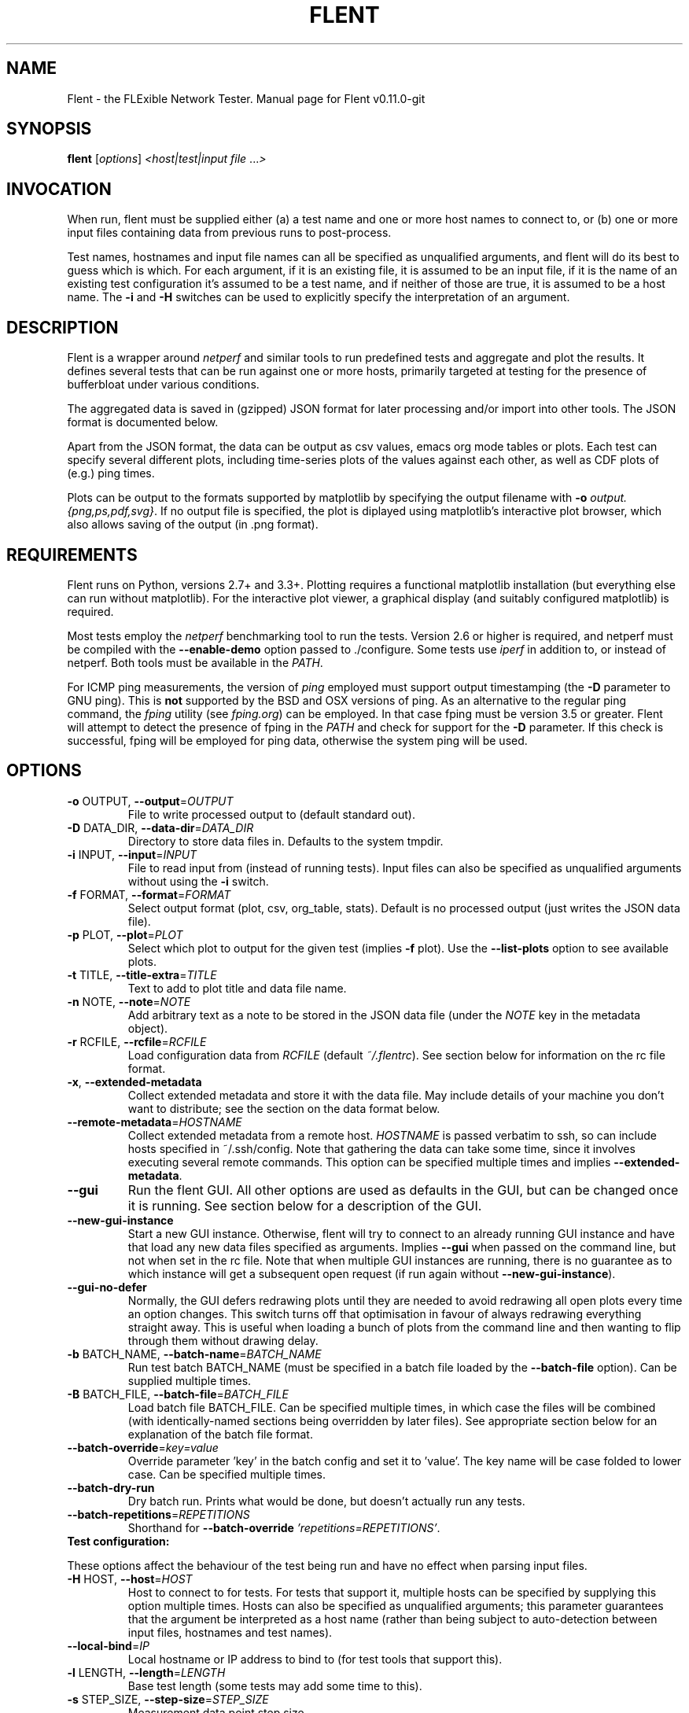 .TH FLENT "1" "May 2015" "Flent v0.11.0-git." "User Commands"
.SH NAME
Flent \- the FLExible Network Tester. Manual page for Flent v0.11.0-git
.SH SYNOPSIS
.B flent
[\fIoptions\fR] \fI<host|test|input file \fR...\fI>\fR
.SH INVOCATION
When run, flent must be supplied either (a) a test name and one or
more host names to connect to, or (b) one or more input files containing data
from previous runs to post-process.
.PP
Test names, hostnames and input file names can all be specified as unqualified
arguments, and flent will do its best to guess which is which. For
each argument, if it is an existing file, it is assumed to be an input file, if
it is the name of an existing test configuration it's assumed to be a test name,
and if neither of those are true, it is assumed to be a host name. The \fB-i\fR
and \fB-H\fR switches can be used to explicitly specify the interpretation of an
argument.

.SH DESCRIPTION
Flent is a wrapper around \fI netperf \fR and similar tools to
run predefined tests and aggregate and plot the results. It defines several
tests that can be run against one or more hosts, primarily targeted at testing
for the presence of bufferbloat under various conditions.
.PP
The aggregated data is saved in (gzipped) JSON format for later processing
and/or import into other tools. The JSON format is documented below.
.PP
Apart from the JSON format, the data can be output as csv values, emacs org
mode tables or plots. Each test can specify several different plots, including
time-series plots of the values against each other, as well as CDF plots of
(e.g.) ping times.
.PP
Plots can be output to the formats supported by matplotlib by specifying the
output filename with \fB-o\fR \fIoutput.{png,ps,pdf,svg}\fR. If no output file
is specified, the plot is diplayed using matplotlib's interactive plot browser,
which also allows saving of the output (in .png format).

.SH REQUIREMENTS
Flent runs on Python, versions 2.7+ and 3.3+. Plotting requires a
functional matplotlib installation (but everything else can run without
matplotlib). For the interactive plot viewer, a graphical display (and suitably
configured matplotlib) is required.
.PP
Most tests employ the \fInetperf\fR benchmarking tool to run the tests. Version
2.6 or higher is required, and netperf must be compiled with the
\fB\-\-enable\-demo\fR option passed to ./configure. Some tests use \fIiperf\fR
in addition to, or instead of netperf. Both tools must be available in the
\fIPATH\fR.
.PP
For ICMP ping measurements, the version of \fIping\fR employed must support
output timestamping (the \fB\-D\fR parameter to GNU ping). This is \fBnot\fR
supported by the BSD and OSX versions of ping. As an alternative to the regular
ping command, the \fIfping\fR utility (see \fIfping.org\fR) can be employed. In
that case fping must be version 3.5 or greater. Flent will attempt to
detect the presence of fping in the \fIPATH\fR and check for support for the
\fB\-D\fR parameter. If this check is successful, fping will be employed for
ping data, otherwise the system ping will be used.

.SH OPTIONS
.TP
\fB\-o\fR OUTPUT, \fB\-\-output\fR=\fIOUTPUT\fR
File to write processed output to (default standard out).
.TP
\fB\-D\fR DATA_DIR, \fB\-\-data\-dir\fR=\fIDATA_DIR\fR
Directory to store data files in. Defaults to the system tmpdir.
.TP
\fB\-i\fR INPUT, \fB\-\-input\fR=\fIINPUT\fR
File to read input from (instead of running tests).
Input files can also be specified as unqualified
arguments without using the \fB\-i\fR switch.
.TP
\fB\-f\fR FORMAT, \fB\-\-format\fR=\fIFORMAT\fR
Select output format (plot, csv, org_table, stats). Default
is no processed output (just writes the JSON data
file).
.TP
\fB\-p\fR PLOT, \fB\-\-plot\fR=\fIPLOT\fR
Select which plot to output for the given test
(implies \fB\-f\fR plot). Use the \fB\-\-list\-plots\fR option to see
available plots.
.TP
\fB\-t\fR TITLE, \fB\-\-title\-extra\fR=\fITITLE\fR
Text to add to plot title and data file name.
.TP
\fB\-n\fR NOTE, \fB\-\-note\fR=\fINOTE\fR
Add arbitrary text as a note to be stored in the JSON data file
(under the \fINOTE\fR key in the metadata object).
.TP
\fB\-r\fR RCFILE, \fB\-\-rcfile\fR=\fIRCFILE\fR
Load configuration data from \fIRCFILE\fR (default \fI~/.flentrc\fR). See
section below for information on the rc file format.
.TP
\fB\-x\fR, \fB\-\-extended\-metadata\fR
Collect extended metadata and store it with the data file.
May include details of your machine you don't want to distribute; see the
section on the data format below.
.TP
\fB\-\-remote\-metadata\fR=\fIHOSTNAME\fR
Collect extended metadata from a remote host. \fIHOSTNAME\fR is passed verbatim
to ssh, so can include hosts specified in ~/.ssh/config. Note that gathering the
data can take some time, since it involves executing several remote commands.
This option can be specified multiple times and implies \fB--extended-metadata\fR.
.TP
\fB--gui\fR
Run the flent GUI. All other options are used as defaults in the GUI,
but can be changed once it is running. See section below for a description of
the GUI.
.TP
\fB--new-gui-instance\fR
Start a new GUI instance. Otherwise, flent will try to connect to an
already running GUI instance and have that load any new data files specified as
arguments. Implies \fB--gui\fR when passed on the command line, but not when set in
the rc file. Note that when multiple GUI instances are running, there is no
guarantee as to which instance will get a subsequent open request (if run again
without \fB--new-gui-instance\fR).
.TP
\fB--gui-no-defer\fR 
Normally, the GUI defers redrawing plots until they are needed to avoid
redrawing all open plots every time an option changes. This switch turns off
that optimisation in favour of always redrawing everything straight away. This
is useful when loading a bunch of plots from the command line and then wanting
to flip through them without drawing delay.
.TP
\fB\-b\fR BATCH_NAME, \fB\-\-batch\-name\fR=\fIBATCH_NAME\fR
Run test batch BATCH_NAME (must be specified in a batch file loaded by the
\fB--batch-file\fR option). Can be supplied multiple times.
.TP
\fB\-B\fR BATCH_FILE, \fB\-\-batch\-file\fR=\fIBATCH_FILE\fR
Load batch file BATCH_FILE. Can be specified multiple times, in which case the
files will be combined (with identically-named sections being overridden by
later files). See appropriate section below for an explanation of the batch file
format.
.TP
\fB\-\-batch\-override\fR=\fIkey=value\fR
Override parameter 'key' in the batch config and set it to 'value'. The key name
will be case folded to lower case. Can be specified multiple times.
.TP
\fB--batch-dry-run\fR 
Dry batch run. Prints what would be done, but doesn't actually run any tests.
.TP
\fB\-\-batch\-repetitions\fR=\fIREPETITIONS\fR
Shorthand for \fB--batch-override\fR \fI'repetitions=REPETITIONS'\fR.
.TP
\fBTest configuration:\fR
.PP
These options affect the behaviour of the test being run and have no
effect when parsing input files.
.TP
\fB\-H\fR HOST, \fB\-\-host\fR=\fIHOST\fR
Host to connect to for tests. For tests that support
it, multiple hosts can be specified by supplying this
option multiple times. Hosts can also be specified as
unqualified arguments; this parameter guarantees that
the argument be interpreted as a host name (rather
than being subject to auto\-detection between input
files, hostnames and test names).
.TP
\fB\-\-local-bind\fR=\fIIP\fR
Local hostname or IP address to bind to (for test tools that support this).
.TP
\fB\-l\fR LENGTH, \fB\-\-length\fR=\fILENGTH\fR
Base test length (some tests may add some time to
this).
.TP
\fB\-s\fR STEP_SIZE, \fB\-\-step\-size\fR=\fISTEP_SIZE\fR
Measurement data point step size.
.TP
\fB\-d\fR DELAY, \fB\-\-delay\fR=\fIDELAY\fR
Number of seconds to delay parts of test (such as
bandwidth loaders).
.TP
\fB\-4\fR, \fB\-\-ipv4\fR
Use IPv4 for tests (some tests may ignore this).
.TP
\fB\-6\fR, \fB\-\-ipv6\fR
Use IPv6 for tests (some tests may ignore this).
.TP
\fB\-\-socket\-timeout\fR=\fISOCKET_TIMEOUT\fR
Socket timeout (in seconds) used for UDP delay measurement, to prevent
stalls on packet loss. Only enabled if the installed netperf version is
detected to support this (requires SVN version of netperf).
.IP
For the default value, see the output of flent -h. The value of this
parameter is an implicit upper bound on how long a round-trip time that can be
measured. As such you may need to adjust it if you are experiencing latency
above the default value. Set to 0 to disable.
.TP
\fB\-\-test\-parameter\fR=\fIkey=value\fR
Arbitrary test parameter in key=value format. Key will be case folded to lower
case. Some test configurations may alter behaviour based on values passed as
test parameters. Additionally, the values are stored with the results metadata,
and so can be used for arbitrary resultset categorisation. Can be specified
multiple times.
.TP
\fB\-\-swap\-up\-down\fR
Switch upstream and downstream directions for data transfer. This means
that 'upload' will become 'download' and vice versa. Works by exchanging netperf
TCP_MAERTS and TCP_STREAM parameters, so only works for tests that employ these
as their data transfer, and only for the TCP streams.
.TP
\fBPlot configuration:\fR
.PP
These options are used to configure the appearance of plot output and
only make sense combined with \fB\-f\fI plot\fR.
.TP
\fB\-z\fR, \fB\-\-zero\-y\fR
Always start y axis of plot at zero, instead of autoscaling the axis (also disables log scales). Autoscaling is still enabled for the upper bound.
.TP
\fB\-I\fR, \fB\-\-invert\-latency\-y\fR
Invert the y-axis for latency data series (making plots show 'better values upwards').
.TP
\fB\-\-disable\-log\fR
Disable log scales on plots.
.TP
\fB\-\-norm\-factor\fR=\fIFACTOR\fR
Factor to normalise data by. I.e. divide all data points by this value. Can be
specified multiple times, in which case each value corresponds to a data series.
.TP
\fB\-\-scale\-data\fR=\fISCALE_DATA\fR
Additional data files to consider when scaling the
plot axes (for plotting several plots with identical
axes). Note, this displays only the first data set, but with axis
scaling taking into account the additional data sets. Can be supplied
multiple times; see also \fB\-\-scale\-mode\fR.
.TP
\fB\-S\fR, \fB\-\-scale\-mode\fR
Treat file names (except for the first one) passed as
unqualified arguments as if passed as \fB\-\-scale\-data\fR
(default as if passed as \fB\-\-input\fR).
.TP
\fB\-\-concatenate\fR
Concatenate multiple result sets into one data series. This means that each data
file will have its time axis shifted by the preceding series duration and
appended to the first data set specified. Only works for data sets from the same
test, obviously.
.TP
\fB\-\-absolute\-time\fR
Plot data points with absolute UNIX time on the x-axis. This requires the
absolute starting time for the test run to be stored in the data file, and so it
won't work with data files that predates this feature.
.TP
\fB\-\-subplot\-combine\fR
When plotting multiple data series, plot each one on a separate subplot instead
of combining them into one plot. This mode is not supported for all plot types,
and only works when \fB--scale-mode\fR is disabled.
.TP
\fB\-\-no\-print\-n\fR
Do not print the number of data points on combined plots. When using plot types
that combines results from several test runs, the number of data series in each
combined data point is normally added after the series name, (n=X) for X data
series. This option turns that off.
.TP
\fB\-\-no\-annotation\fR
Exclude annotation with hostnames, time and test
length from plots.
.TP
\fB\-\-no\-title\fR
Exclude title from plots.
.TP
\fB\-\-override\-title\fR=\fITITLE\fR 
Override plot title with this string. Completely discards the configured title
(from the test configuration), as well as the title stored in the data set, and
replaces it with the value supplied here. This is useful to override the plot
title \fIat the time of plotting\fR, for instance to add a title to an aggregate
plot from several data series. When this parameter is specified,
\fB--no-title\fR has no effect.
.TP
\fB\-\-no\-markers\fR
Don't use line markers to differentiate data series on plots.
.TP
\fB\-\-no\-legend\fR
Exclude legend from plots.
.TP
\fB\-\-filter\-legend\fR
Filter legend labels by removing the longest common substring from all entries.
This is not particularly smart, so should be used with care.
.TP
\fB\-\-filter\-regexp\fR=\fIREGEXP\fR
Filter the plot legend by the supplied regular expression. Note that for
combining several plot results, the regular expression is also applied before
the grouping logic, meaning that a too wide filter can mess up the grouping.
.TP
\fB\-\-figure\-width\fR=\fIFIG_WIDTH\fR 
Figure width in inches. Used when saving plots to file and for default size of
the interactive plot window.
.TP
\fB\-\-figure\-height\fR=\fIFIG_HEIGHT\fR 
Figure height in inches. Used when saving plots to file and for default size of
the interactive plot window.
.TP
\fB\-\-figure\-dpi\fR=\fIFIG_DPI\fR 
Figure DPI. Used when saving plots to raster format files.
.TP
\fB\-\-no\-matplotlibrc\fR
Don't load included matplotlibrc values. Use this if autodetection of custom
matplotlibrc fails and flent is inadvertently overriding rc values.
.IP
.TP
\fBTest tool-related options:\fR
.TP
\fB\-\-control\-host\fR=\fIHOST\fR
Hostname for the test control connection (for test tools that support this).
Default: First hostname of test target.

When running tests that uses D-ITG as a test tool (such as the voip-* tests),
this switch controls where flent will look for the D-ITG control
server (see section below on running tests with D-ITG). For Netperf-based tests,
this option is passed to Netperf to control where to point the control
connection. This is useful to, for instance, to run the control server
communication over a separate control network so as to not interfere with test
traffic.
.TP
\fB\-\-control\-local-bind\fR=\fIIP\fR
Local hostname or IP to bind control connection to (for test tools that support
it; currently netperf). If not supplied, the value for --local-bind will be
used. Note that if this value is passed but \fB--local-bind\fR is \fBnot\fR,
netperf will use the value specified here to bind the data connections to as
well.
.TP
\fB\-\-netperf\-control\-port\fR=\fIPORT\fR 
Port for Netperf control server. Default: 12865.
.TP
\fB\-\-ditg\-control\-port\fR=\fIPORT\fR 
Port for D-ITG control server. Default: 8000.
.TP
\fB\-\-ditg\-control\-secret\fR=\fISECRET\fR 
Secret for D-ITG control server authentication. Default: ''.
.TP
\fB\-\-http\-getter\-urllist\fR=\fIFILENAME\fR
When running HTTP tests, the http-getter tool is used to fetch URLs (see
https://github.com/tohojo/http-getter). This option specifies the filename
containing the list of HTTP URLs to get. Can also be a URL, which will then be
downloaded as part of each test iteration. If not specified, this is set to
http://<hostname>/filelist.txt where <hostname> is the first test hostname.
.TP
\fB\-\-http\-getter\-dns\-servers\fR=\fIDNS_SERVERS\fR
DNS servers to use for http-getter lookups. Format is
host[:port][,host[:port]]... This option will only work if libcurl supports it
(needs to be built with the ares resolver). Default is none (use the system
resolver).
.TP
\fB\-\-http\-getter\-timeout\fR=\fIMILLISECONDS\fR
Timeout for HTTP connections. Default is to use the test length.
.TP
\fB\-\-http\-getter\-workers\fR=\fINUMBER\fR
Number of workers to use for getting HTTP urls. Default is 4.
.IP
.TP
\fBMisc and debugging options:\fR
.TP
\fB\-L\fR LOG_FILE, \fB\-\-log\-file\fR=\fILOG_FILE\fR
Write debug log (test program output) to log file.
.TP
\fB\-\-list\-tests\fR
List available tests and exit.
.TP
\fB\-\-list\-plots\fR
List available plots for selected test and exit.
.TP
\fB\-V\fR, \fB\-\-version\fR
Show Flent version information and exit.
.TP
\fB\-h\fR, \fB\-\-help\fR
Show usage help message and exit.

.SH SUPPLIED TESTS
Test are supplied as Python files and can specify commands to run etc. For a
full list of the tests supported by flent, see the
\fB\-\-list\-tests\fR option.
.TP
\fBThe Realtime Response Under Load (RRUL) test\fR
.IP
This test exists in a couple of variants and is a partial implementation of the
RRUL specification as written by Dave Taht (see
\fIhttps://github.com/dtaht/deBloat/blob/master/spec/rrule.doc?raw=true\fR). It
works by running RTT measurement using ICMP ping and UDP roundtrip time
measurement, while loading up the link with eight TCP streams (four downloads,
four uploads). This quite reliably saturates the measured link (wherever the
bottleneck might be), and thus exposes bufferbloat when it is present.
.TP
\fBSimple TCP flow tests\fR
.IP
These tests combine a TCP flow (either in one direction, or both) with an ICMP
ping measurement. It's a simpler test than RRUL, but in some cases the single
TCP flow can be sufficient to saturate the link.
.TP
\fBUDP flood test\fR
.IP
This test runs \fIiperf\fR configured to emit 100Mbps of UDP packets targeted at
the test host, while measuring RTT using ICMP ping. It is useful for observing
latency in the face of a completely unresponsive packet stream.

.SH OUTPUT FORMATS
The following output formats are currently supported by flent:
.TP
\fBPlot output\fR (\fB\-f\fR \fIplot\fR)
.IP
Output test data as one of a series of graphical plots of timeseries data or
summarised as a CDF plot. Each test supplies a number of different plots; the
list of plots for a given test is output by the \fB\-\-list\-plots\fR switch
(which must be supplied along with a test name).
.IP
The plots are drawn by matplotlib, and can be displayed on the screen
interactively (requires a graphical display), or output to a file in svg, pdf,
ps and png formats. Using the \fB\-o\fR switch turns out file output (the file
format is inferred from the file name), while not supplying the switch turns on
the interactive plot viewer.

.TP
\fBTabulated output\fR (\fB\-f\fR \fIcsv\fR and \fB\-f\fR \fIorg_table\fR)
.IP
These formats output the numeric data in a tabulated format to be consumed by
other applications. The \fIcsv\fR output format is a comma-separated output that
can be imported into e.g. spreadsheets, while \fIorg_table\fR outputs a
tabulated output in the table format supported by Emacs org mode. The data is
output in text format to standard output, or written to a file if invoked with
the \fB\-o\fR parameter.

.TP
\fBStatistics output\fR (\fB\-f\fR \fIstats\fR)
.IP
This output format outputs various statistics about the test data, such as total
bandwidth consumed, and various statistical measures (min/max/mean/median/std
dev/variance) for each data source specified in the relevant test (this can
include some data sources not includes on plots). The data is output in text
format to standard output, or written to a file if invoked with the \fB\-o\fR
parameter.

.TP
\fBMetadata output\fR (\fB\-f\fR \fImetadata\fR)
.IP
This output format outputs the test metadata as pretty-printed json (also
suitable for human consumption). It is output as a list of objects, where each
object corresponds to the metadata of one test. Mostly useful for inspecting
metadata of stored data files.

.SH THE FLENT GUI
Flent comes equipped with a GUI to browse and plot previously captured
datasets. The GUI requires PyQt4; if this is installed, it can be launched with
the \fB--gui\fR parameter. Additionally, if flent is launched without
parameters and without a controlling terminal, the GUI will be launched
automatically.

The GUI can be used for interactively plotting previously captured datasets, and
makes it easy to compare results from several test runs. It presents a tabbed
interface to graphs of data files, allows dynamic configuration of plots, and
includes a metadata browser. For each loaded data file, additional data files
can be loaded and added to the plot, similar to what happens when specifying
multiple input files for plotting on the command line. A checkbox controls
whether the added data files are added as separate entries to the plot, or
whether they are used for scaling the output (mirroring the \fB--scale-mode\fR)
command line switch.

The GUI also incorporates matplotlib's interactive browsing toolbar, enabling
panning and zooming of the plot area,  dynamic configuration of plot and axis
parameters and labels and saving the plots to file. The exact dynamic features
supported depends on the installed version of matplotlib.

.SH RC FILE
Some of the command line options can be specified in an rc file. By default,
flent looks for this in \fI~/.flentrc\fR, but an alternative
location can be specified with the \fB--rcfile\fR command line option.

The rc file allows options to be specified globally, an optionally overridden
for specific tests. For an explanation of the options, refer to the annotated
example rc file, by default installed to
\fI/usr/share/doc/flent/flentrc.example\fR.

.SH BATCH FILES
Flent supports reading batch files to automate running several tests
and do setup/teardown of test environment etc. This greatly aids reproducibility
of tests.

The batch file format is based on the standard .ini file format, with sections
being split into three namespaces: Commands, starting with Command::, batches,
starting with Batch::, and arguments, starting with Arg::. Briefly, a batch is
the entity that will be run, commands can be run before or after each batch
iteration, and arguments allows parameterising batches.

\fBFIXME\fR: Expand this section; for now, try looking at the
\fIbatchfile.example\fR file supplied with the source code, and try to work
things out from there :).

.SH RUNNING TESTS WITH THE D-ITG TOOL
This version of flent has experimental support for running and parsing
the output of the D-ITG test tool (see
\fIhttp://traffic.comics.unina.it/software/ITG/\fR). Flent supports
parsing the one-way delay as measured by D-ITG. However, in order to do so, the
data needs to be collected at the receiver end, statistics extracted, and the
result passed back to flent on the sending side.

To perform this function, flent supports a control server which will
listen to XML-RPC requests, spawn an appropriate ITGRecv instance and, after the
test is done, parse its output and make it available for flent to
retrieve. This control server is available as a Python file that by default is
installed in \fI/usr/share/doc/flent/misc\fR. It currently requires a
patched version of D-ITG v2.8.1. The patch is also included in the same
directory.

Note that the D-ITG server is finicky and not designed with security in mind.
For this reason, the control server includes HMAC authentication to only allow
authenticated clients to run a test against the server; however there is
currently no support for enforcement of this in e.g. firewall rules. Please bear
this in mind when running a publicly reachable ITGRecv instance (with or without
the control server). Another security issue with the control server is that the
Python XML-RPC library by default is vulnerable to XML entity expansion attacks.
For this reason, it is highly recommended to install the 'defusedxml' library
(available at \fIhttps://pypi.python.org/pypi/defusedxml/\fR) on the host
running the control server. The server will try to find the library on startup
and refuse to run if it is not available, unless explicitly told otherwise.

.SH EXAMPLES
Run the \fIrrul\fR test against \fItestserver.example.com\fI:
.IP
flent rrul testserver.example.com
.PP
This produces no output, but saves the result in a datafile named after the
current date and time (in gzipped JSON format).
.PP
Show an interactive plot of a previously run test, which stored the data in
\fIdatafile.json.gz\fR (requires a working matplotlib and a graphical display):
.IP
flent -f plot datafile.json.gz
.PP
Combine multiple data files into one CDF plot:
.IP
flent -p icmp_cdf *.json.gz

.SH THE JSON DATA FORMAT
The aggregated test data is saved in a file called
\fI<test_name>-<date>.<title>.json.gz\fR (the title part is omitted if no title
is specified by the \fB-t\fR parameter). This file contains the data points generated
during the test, as well as some metadata. The top-level json object has three
keys in it: \fIx_values\fR, \fIresults\fR and \fImetadata\fR.
.PP
\fIx_values\fR is an array of the x values for the test data (typically the time
values for timeseries data).
.PP
\fIresults\fR is a json object containing the result data series. The keys are the
data series names; the value for each key is an array of y values for that data
series. The data array has the same length as the \fIx_values\fR array, but there
may be missing data points (signified by null values).
.PP
\fImetadata\fR is an object containing various data points about the test run. The
metadata values are read in as configuration parameters when the data set is
loaded in for further processing. Not all tests use all the parameters, but
they are saved anyway.
.PP
Currently the metadata values are:
.IP
\fINAME\fR: The test name.
.IP
\fITITLE\fR: Any extra title specified by the \fB-t\fR parameter when the test was run.
.IP
\fIHOSTS\fR: List of the server hostnames connected to during the test.
.IP
\fILOCAL_HOST\fR: The hostname of the machine that ran the test.
.IP
\fILENGTH\fR: Test length in seconds, as specified by the \fB-l\fR parameter.
.IP
\fITOTAL_LENGTH\fR: Actual data series length, after the test has added time to the \fILENGTH\fR.
.IP
\fISTEP_SIZE\fR: Time step size granularity.
.IP
\fITIME\fR: ISO timestamp of the time the test was initiated.
.IP
\fINOTE\fR: Arbitrary text as entered with the \fB--note\fR switch when the test was run.
.IP
\fIFLENT_VERSION\fR: Version of flent that generated the
data file.
.IP
\fIIP_VERSION\fR: IP version used to run test (as specified by command line
parameters, or auto-detected from \fIgetaddrinfo()\fR if unspecified).
.PP
If the \fB\-\-extended\-metadata\fR switch is turned on, the following
additional values are collected and stored (to the extent they are available
from the platform):
.IP
\fIKERNEL_NAME\fR: The kernel name as reported by \fIuname -s\fR.
.IP
\fIKERNEL_RELEASE\fR: The kernel release as reported by \fIuname -r\fR.
.IP
\fIIP_ADDRS\fR: IP addresses assigned to the machine running flent.
.IP
\fIGATEWAYS\fR: IP addresses of all detected default gateways on the system,
and the interfaces they are reachable through. Only available if the
\fInetstat\fR binary is present on the system.
.IP
\fIEGRESS_INFO\fR: Egress interface, its qdisc, offload, driver and BQL configuration,
and (if applicable) the IP address of the next-hop router used to reach the test target.
The egress interface and next-hop router requires that the \fIip\fR binary is
present on Linux, but can be extracted from \fIroute\fR on BSD. Qdisc
information requires the \fItc\fR binary to be present, and offload information
requires \fIethtool\fR.
.PP
If the \fB--remote-metadata\fR is used, the extended metadata info is gathered
for each of the hostnames specified. This is gathered under the
\fIREMOTE_METADATA\fR key in the metadata object, keyed by the hostname values
passed to \fB--remote-metadata\fR. Additionally, the \fIREMOTE_METADATA\fR
object will contain an object called \fIINGRESS_INFO\fR which is a duplicate of
\fIEGRESS_INFO\fR, but with the destination IP exchanged for the source address
of the host running flent. The assumption here is that
\fB--remote-metadata\fR is used to capture metadata of a router known to be in
the test path, in which case \fIINGRESS_INFO\fR will contain information about
the reverse path from the router (which is ingress from the point of view of the
host running flent). If the host being queried for remote metadata is
off the path, the contents of \fIINGRESS_INFO\fR will probably be the same as
that of \fIEGRESS_INFO\fR.

.SH SIGNALS
Flent will abort what it is currently doing on receiving a
\fBSIGINT\fR -- this includes killing all runners, cleaning up temporary files
and shutting down as gracefully as possible. Runners are killed with
\fBSIGTERM\fR in this mode, and their output is discarded. If a batch run is in
progress, the current test will be interrupted in this way, and the rest of the
batch run is aborted. Previously completed tests and their results are not
aborted. Post-commands marked as 'essential' will be run after the test is
interrupted. Additionally, flent converts \fBSIGTERM\fR into
\fBSIGINT\fR internally and reacts accordingly.

Upon receiving a \fBSIGUSR1\fR, flent will try to gracefully abort the
test it is currently running, and parse the output of the runners to the extent
that any such output exists. That is, each runner will be killed by a
\fBSIGINT\fR, which will cause a graceful shutdown for at least ping and netperf
(although netperf running in \fITCP_MAERTS\fR mode will bug out when interrupted
like this, so end-of-tests statistics will be missing). Flent will
only react once to a \fBSIGUSR1\fR, sending exactly one \fBSIGINT\fR to the
active runners, then wait for them to exit. This may take several seconds in the
case of netperf. If the runners for some reason fail to exit, flent
will be stuck and will need to be killed with \fBSIGINT\fR. If running in batch
mode, \fBSIGUSR1\fR will only affect the currently running test; subsequent
tests will still be run.

.SH BUGS
Under some conditions (such as severe bufferbloat), the UDP RTT measurements
done by netperf can experience packet loss to the extent that the test aborts
completely, which can cause missing data points for some measurement series.
The --socket-timeout feature can alleviate this, but requires a recent SVN
version of netperf to work. Flent tries to detect if netperf supports
this option and enables it for the UDP measurements if it does.
.PP
Probably many other bugs. Please report any found to
\fIhttps://github.com/tohojo/flent/issues\fR and include the output of
\fBflent --version\fR in the report.

.SH AUTHORS
Flent is written and maintained by Toke Høiland-Jørgensen, with
contributions from Dave Taht and others.
